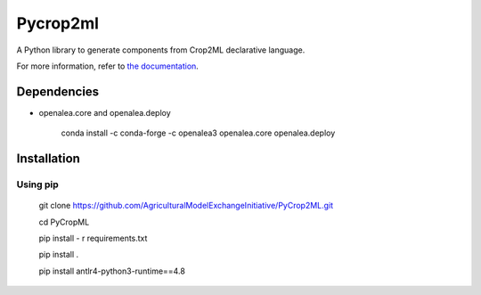 ========================
Pycrop2ml
========================
..  image:: https://readthedocs.org/projects/pycrop2ml/badge/?version=latest
    :target: http://pycrop2ml.readthedocs.io/en/latest/
    :alt: Documentation Status
 
 .. image:: https://github.com/AgriculturalModelExchangeInitiative/PyCrop2ML/actions/workflows/codeql-analysis.yml/badge.svg
    :alt: CodeQL
    :target: https://github.com/AgriculturalModelExchangeInitiative/PyCrop2ML/actions/workflows/codeql-analysis.yml/

.. {# pkglts, doc

.. #}

A Python library to generate components from Crop2ML declarative language.

For more information, refer to `the documentation`__.

.. __: http://pycrop2ml.readthedocs.io/en/latest/


Dependencies
============
- openalea.core and openalea.deploy

   conda install -c conda-forge -c openalea3 openalea.core openalea.deploy

Installation
============


Using pip
~~~~~~~~~~~


   git clone https://github.com/AgriculturalModelExchangeInitiative/PyCrop2ML.git
   
   cd PyCropML
   
   pip install - r requirements.txt
   
   pip install .
   
   pip install antlr4-python3-runtime==4.8
